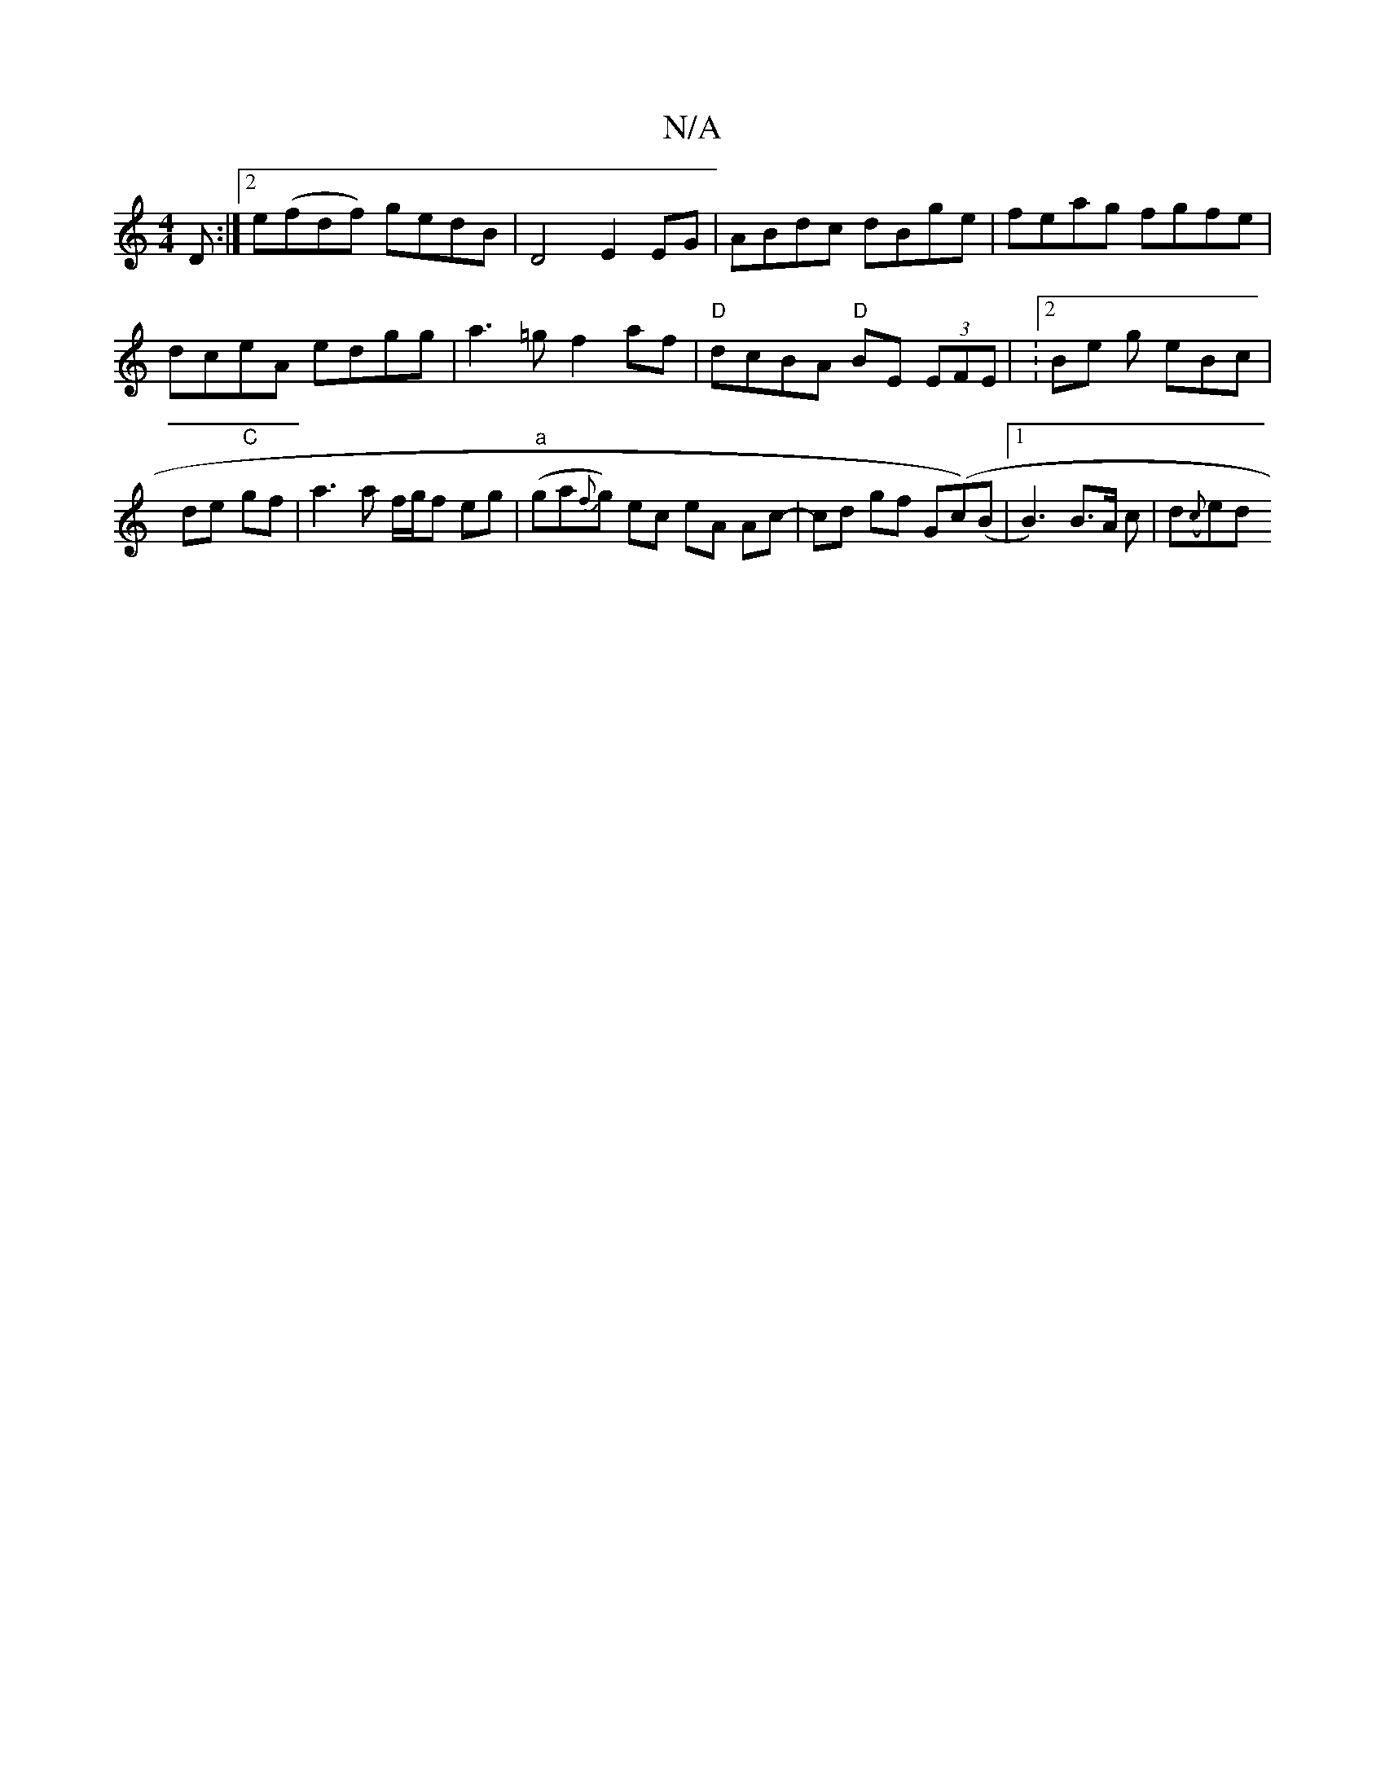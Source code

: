X:1
T:N/A
M:4/4
R:N/A
K:Cmajor
,D:|2 e(fdf) gedB|D4 E2EG | ABdc dBge |feag fgfe | dceA edgg | a3=g f2 af | "D" dcBA "D"BE (3EFE| :2/Be g eBc | de- "C"gf |a3 a f/g/f eg | "a"(ga{f}g) ec eA Ac- | cd gf G(c’2)(B |1 B3)B>A c|d({c}ed"((